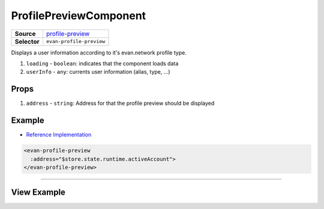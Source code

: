 =======================
ProfilePreviewComponent
=======================

.. list-table:: 
   :widths: auto
   :stub-columns: 1

   * - Source
     - `profile-preview <https://github.com/evannetwork/ui-vue/blob/master/dapps/evancore.vue.libs/src/components/profile-preview/profile-preview.vue>`__
   * - Selector
     - ``evan-profile-preview``

Displays a user information according to it's evan.network profile type.

#. ``loading`` - ``boolean``: indicates that the component loads data
#. ``userInfo`` - ``any``: currents user information (alias, type, ...)

Props
=====

#. ``address`` - ``string``: Address for that the profile preview should be displayed


Example
=======
- `Reference Implementation <https://github.com/evannetwork/ui-vue/blob/master/dapps/evancore.vue.libs/src/components/nav-list/nav-list.vue>`__

.. code-block:: html

  <evan-profile-preview
    :address="$store.state.runtime.activeAccount">
  </evan-profile-preview>

--------------------------------------------------------------------------------

View Example
============

.. image:: ../../../images/vue/profile-preview.png
   :width: 300
